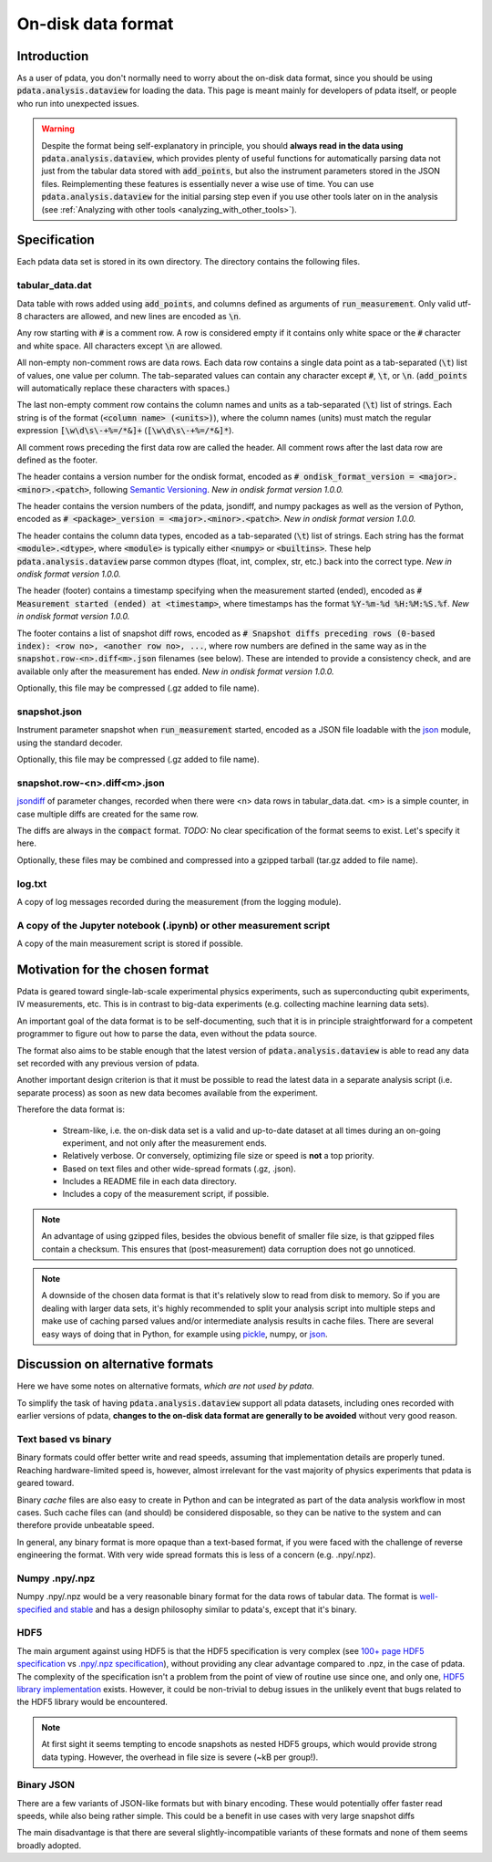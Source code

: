 On-disk data format
===================

Introduction
------------

As a user of pdata, you don't normally need to worry about the on-disk
data format, since you should be using :code:`pdata.analysis.dataview`
for loading the data. This page is meant mainly for developers of
pdata itself, or people who run into unexpected issues.

.. warning:: Despite the format being self-explanatory in principle,
  you should **always read in the data using**
  :code:`pdata.analysis.dataview`, which provides plenty of useful
  functions for automatically parsing data not just from the tabular
  data stored with :code:`add_points`, but also the instrument
  parameters stored in the JSON files. Reimplementing these features
  is essentially never a wise use of time. You can use
  :code:`pdata.analysis.dataview` for the initial parsing step even if
  you use other tools later on in the analysis (see :ref:`Analyzing
  with other tools <analyzing_with_other_tools>`).

Specification
-------------

Each pdata data set is stored in its own directory. The directory
contains the following files.

tabular_data.dat
++++++++++++++++
    
Data table with rows added using :code:`add_points`, and columns
defined as arguments of :code:`run_measurement`. Only valid utf-8
characters are allowed, and new lines are encoded as :code:`\n`.

Any row starting with :code:`#` is a comment row. A row is considered
empty if it contains only white space or the :code:`#` character and
white space. All characters except :code:`\n` are allowed.

All non-empty non-comment rows are data rows. Each data row contains a
single data point as a tab-separated (:code:`\t`) list of values, one
value per column. The tab-separated values can contain any character
except :code:`#`, :code:`\t`, or :code:`\n`. (:code:`add_points` will
automatically replace these characters with spaces.)

The last non-empty comment row contains the column names and units as
a tab-separated (:code:`\t`) list of strings. Each string is of the
format (:code:`<column name> (<units>)`), where the column names
(units) must match the regular expression :code:`[\w\d\s\-+%=/*&]+`
(:code:`[\w\d\s\-+%=/*&]*`).

All comment rows preceding the first data row are called the
header. All comment rows after the last data row are defined as the
footer.

The header contains a version number for the ondisk format, encoded as
:code:`# ondisk_format_version = <major>.<minor>.<patch>`, following
`Semantic Versioning <https://semver.org/>`_. *New in ondisk format
version 1.0.0.*

The header contains the version numbers of the pdata, jsondiff, and
numpy packages as well as the version of Python, encoded as
:code:`# <package>_version = <major>.<minor>.<patch>`. *New in ondisk
format version 1.0.0.*

The header contains the column data types, encoded as a tab-separated
(:code:`\t`) list of strings. Each string has the format
:code:`<module>.<dtype>`, where :code:`<module>` is typically either
:code:`<numpy>` or :code:`<builtins>`. These help
:code:`pdata.analysis.dataview` parse common dtypes (float, int,
complex, str, etc.) back into the correct type. *New in ondisk format
version 1.0.0.*

The header (footer) contains a timestamp specifying when the
measurement started (ended), encoded as :code:`# Measurement started
(ended) at <timestamp>`, where timestamps has the format
:code:`%Y-%m-%d %H:%M:%S.%f`. *New in ondisk format version 1.0.0.*

The footer contains a list of snapshot diff rows, encoded as :code:`#
Snapshot diffs preceding rows (0-based index): <row no>, <another row
no>, ...`, where row numbers are defined in the same way as in the
:code:`snapshot.row-<n>.diff<m>.json` filenames (see below). These are
intended to provide a consistency check, and are available only after
the measurement has ended. *New in ondisk format version 1.0.0.*

Optionally, this file may be compressed (.gz added to file name).

snapshot.json
+++++++++++++

Instrument parameter snapshot when :code:`run_measurement` started,
encoded as a JSON file loadable with the `json
<https://docs.python.org/3/library/json.html>`_ module, using the
standard decoder.

Optionally, this file may be compressed (.gz added to file name).

snapshot.row-<n>.diff<m>.json
+++++++++++++++++++++++++++++

`jsondiff <https://pypi.org/project/jsondiff/>`_ of parameter changes,
recorded when there were <n> data rows in tabular_data.dat. <m> is a
simple counter, in case multiple diffs are created for the same row.

The diffs are always in the :code:`compact` format. *TODO:* No clear
specification of the format seems to exist. Let's specify it here.

Optionally, these files may be combined and compressed into a gzipped
tarball (tar.gz added to file name).

log.txt
+++++++

A copy of log messages recorded during the measurement (from the logging module).

A copy of the Jupyter notebook (.ipynb) or other measurement script
+++++++++++++++++++++++++++++++++++++++++++++++++++++++++++++++++++

A copy of the main measurement script is stored if possible.


Motivation for the chosen format
--------------------------------

Pdata is geared toward single-lab-scale experimental physics
experiments, such as superconducting qubit experiments, IV
measurements, etc. This is in contrast to big-data experiments
(e.g. collecting machine learning data sets).

An important goal of the data format is to be self-documenting, such
that it is in principle straightforward for a competent programmer to
figure out how to parse the data, even without the pdata source.

The format also aims to be stable enough that the latest version of
:code:`pdata.analysis.dataview` is able to read any data set recorded
with any previous version of pdata.

Another important design criterion is that it must be
possible to read the latest data in a separate analysis script
(i.e. separate process) as soon as new data becomes available from the
experiment.

Therefore the data format is:

  * Stream-like, i.e. the on-disk data set is a valid and up-to-date dataset at all times during an on-going experiment, and not only after the measurement ends.
  * Relatively verbose. Or conversely, optimizing file size or speed is **not** a top priority.
  * Based on text files and other wide-spread formats (.gz, .json).
  * Includes a README file in each data directory.
  * Includes a copy of the measurement script, if possible.

.. note:: An advantage of using gzipped files, besides the obvious
  benefit of smaller file size, is that gzipped files contain a
  checksum. This ensures that (post-measurement) data corruption does
  not go unnoticed.

.. note:: A downside of the chosen data format is that it's relatively
  slow to read from disk to memory. So if you are dealing with larger
  data sets, it's highly recommended to split your analysis script
  into multiple steps and make use of caching parsed values and/or
  intermediate analysis results in cache files. There are several easy
  ways of doing that in Python, for example using `pickle
  <https://docs.python.org/3/library/pickle.html>`_, numpy, or `json
  <https://docs.python.org/3/library/json.html>`_.

Discussion on alternative formats
---------------------------------

Here we have some notes on alternative formats, *which are not used by
pdata*.

To simplify the task of having :code:`pdata.analysis.dataview` support
all pdata datasets, including ones recorded with earlier versions of
pdata, **changes to the on-disk data format are generally to be
avoided** without very good reason.

Text based vs binary
++++++++++++++++++++

Binary formats could offer better write and read speeds, assuming that
implementation details are properly tuned. Reaching hardware-limited
speed is, however, almost irrelevant for the vast majority of physics
experiments that pdata is geared toward.

Binary *cache* files are also easy to create in Python and can be
integrated as part of the data analysis workflow in most cases. Such
cache files can (and should) be considered disposable, so they can be
native to the system and can therefore provide unbeatable speed.

In general, any binary format is more opaque than a text-based format,
if you were faced with the challenge of reverse engineering the
format. With very wide spread formats this is less of a concern
(e.g. .npy/.npz).

Numpy .npy/.npz
+++++++++++++++

Numpy .npy/.npz would be a very reasonable binary format for the data
rows of tabular data. The format is `well-specified and stable
<https://numpy.org/doc/stable/reference/generated/numpy.lib.format.html#module-numpy.lib.format>`_
and has a design philosophy similar to pdata's, except that it's
binary.

HDF5
++++

The main argument against using HDF5 is that the HDF5 specification is
very complex (see `100+ page HDF5 specification
<https://docs.hdfgroup.org/hdf5/develop/_f_m_t3.html>`_ vs `.npy/.npz
specification
<https://numpy.org/doc/stable/reference/generated/numpy.lib.format.html#module-numpy.lib.format>`_),
without providing any clear advantage compared to .npz, in the case of
pdata. The complexity of the specification isn't a problem from the
point of view of routine use since one, and only one, `HDF5 library
implementation <https://github.com/hdfgroup/hdf5>`_ exists. However,
it could be non-trivial to debug issues in the unlikely event that
bugs related to the HDF5 library would be encountered.

.. note:: At first sight it seems tempting to encode snapshots as
  nested HDF5 groups, which would provide strong data typing. However,
  the overhead in file size is severe (~kB per group!).

Binary JSON
+++++++++++

There are a few variants of JSON-like formats but with binary
encoding. These would potentially offer faster read speeds, while also
being rather simple. This could be a benefit in use cases with very
large snapshot diffs

The main disadvantage is that there are several slightly-incompatible
variants of these formats and none of them seems broadly adopted.
